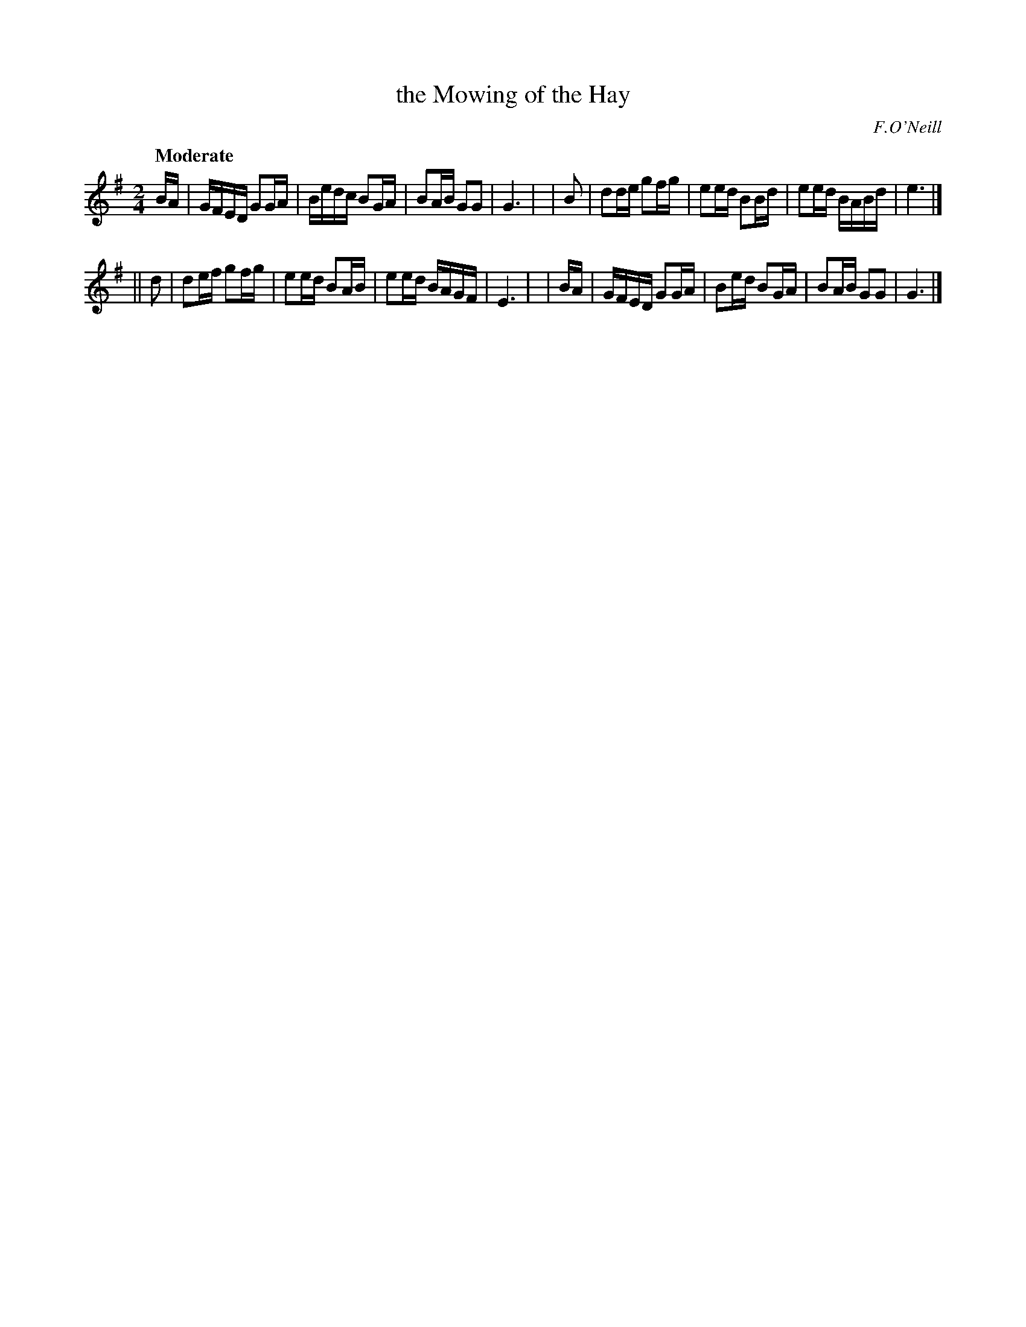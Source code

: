 X: 464
T: the Mowing of the Hay
N: Irish title: speala.d an feur
R: reel, air
%S: s:2 b:16(8+8)
B: O'Neill's 1850 #464
O: F.O'Neill
Z: henrik.norbeck@mailbox.swipnet.se
Q: "Moderate"
M: 2/4
L: 1/8
K: G
 B/A/ | G/F/E/D/ GG/A/ | B/e/d/c/ BG/A/ | BA/B/ GG | G3 |\
| B | dd/e/ gf/g/ | ee/d/ BB/d/ | ee/d/ B/A/B/d/ | e3 |]
|| d | de/f/ gf/g/ | ee/d/ BA/B/ | ee/d/ B/A/G/F/ | E3 |\
| B/A/ | G/F/E/D/ GG/A/ | Be/d/ BG/A/ | BA/B/ GG | G3 |]
